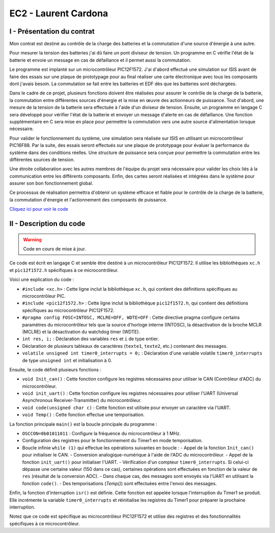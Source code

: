 EC2 - Laurent Cardona
====================

.. _installation:

I - Présentation du contrat
--------------------------

Mon contrat est destiné au contrôle de la charge des batteries et la commutation d'une source d'énergie à une autre.

Pour mesurer la tension des batteries j'ai dû faire un pont diviseur de tension. Un programme en C vérifie l'état de la batterie et envoie un message en cas de défaillance et il permet aussi la commutation.

Le programme est implanté sur un microcontrôleur PIC12F1572. J'ai d'abord effectué une simulation sur ISIS avant de faire des essais sur une plaque de prototypage pour au final réaliser une carte électronique avec tous les composants dont j'avais besoin. La commutation se fait entre les batteries et EDF dès que les batteries sont déchargées. 


Dans le cadre de ce projet, plusieurs fonctions doivent être réalisées pour assurer le contrôle de la charge de la batterie, la commutation entre différentes sources d'énergie et la mise en œuvre des actionneurs de puissance. Tout d'abord, une mesure de la tension de la batterie sera effectuée à l'aide d'un diviseur de tension. Ensuite, un programme en langage C sera développé pour vérifier l'état de la batterie et envoyer un message d'alerte en cas de défaillance. Une fonction supplémentaire en C sera mise en place pour permettre la commutation vers une autre source d'alimentation lorsque nécessaire.

Pour valider le fonctionnement du système, une simulation sera réalisée sur ISIS en utilisant un microcontrôleur PIC16F88. Par la suite, des essais seront effectués sur une plaque de prototypage pour évaluer la performance du système dans des conditions réelles. Une structure de puissance sera conçue pour permettre la commutation entre les différentes sources de tension.

Une étroite collaboration avec les autres membres de l'équipe du projet sera nécessaire pour valider les choix liés à la communication entre les différents composants. Enfin, des cartes seront réalisées et intégrées dans le système pour assurer son bon fonctionnement global.

Ce processus de réalisation permettra d'obtenir un système efficace et fiable pour le contrôle de la charge de la batterie, la commutation d'énergie et l'actionnement des composants de puissance.


`Cliquez ici pour voir le code <https://github.com/Oliopti/pppe/blob/main/projetBTS.X/PROJETBTS.c>`_



II - Description du code
------------------------

.. warning::

   Code en cours de mise à jour.


Ce code est écrit en langage C et semble être destiné à un microcontrôleur PIC12F1572. Il utilise les bibliothèques ``xc.h`` et ``pic12f1572.h`` spécifiques à ce microcontrôleur.

Voici une explication du code :

- ``#include <xc.h>`` : Cette ligne inclut la bibliothèque ``xc.h``, qui contient des définitions spécifiques au microcontrôleur PIC.
- ``#include <pic12f1572.h>`` : Cette ligne inclut la bibliothèque ``pic12f1572.h``, qui contient des définitions spécifiques au microcontrôleur PIC12F1572.
- ``#pragma config FOSC=INTOSC, MCLRE=OFF, WDTE=OFF`` : Cette directive pragma configure certains paramètres du microcontrôleur tels que la source d'horloge interne (INTOSC), la désactivation de la broche MCLR (MCLRE) et la désactivation du watchdog timer (WDTE).
- ``int res, i;`` : Déclaration des variables ``res`` et ``i`` de type entier.
- Déclaration de plusieurs tableaux de caractères (``texte1``, ``texte2``, etc.) contenant des messages.
- ``volatile unsigned int timer0_interrupts = 0;`` : Déclaration d'une variable volatile ``timer0_interrupts`` de type ``unsigned int`` et initialisation à 0.

Ensuite, le code définit plusieurs fonctions :

- ``void Init_can()`` : Cette fonction configure les registres nécessaires pour utiliser le CAN (Contrôleur d'ADC) du microcontrôleur.
- ``void init_uart()`` : Cette fonction configure les registres nécessaires pour utiliser l'UART (Universal Asynchronous Receiver-Transmitter) du microcontrôleur.
- ``void code(unsigned char c)`` : Cette fonction est utilisée pour envoyer un caractère via l'UART.
- ``void Temp()`` : Cette fonction effectue une temporisation.

La fonction principale ``main()`` est la boucle principale du programme :

- ``OSCCON=0b01011011`` : Configure la fréquence du microcontrôleur à 1 MHz.
- Configuration des registres pour le fonctionnement du Timer1 en mode temporisation.
- Boucle infinie ``while (1)`` qui effectue les opérations suivantes en boucle :
  - Appel de la fonction ``Init_can()`` pour initialiser le CAN.
  - Conversion analogique-numérique à l'aide de l'ADC du microcontrôleur.
  - Appel de la fonction ``init_uart()`` pour initialiser l'UART.
  - Vérification d'un compteur ``timer0_interrupts``. Si celui-ci dépasse une certaine valeur (150 dans ce cas), certaines opérations sont effectuées en fonction de la valeur de ``res`` (résultat de la conversion ADC).
  - Dans chaque cas, des messages sont envoyés via l'UART en utilisant la fonction ``code()``.
  - Des temporisations (`Temp()`) sont effectuées entre l'envoi des messages.

Enfin, la fonction d'interruption ``isr()`` est définie. Cette fonction est appelée lorsque l'interruption du Timer1 se produit. Elle incrémente la variable ``timer0_interrupts`` et réinitialise les registres du Timer1 pour préparer la prochaine interruption.

Notez que ce code est spécifique au microcontrôleur PIC12F1572 et utilise des registres et des fonctionnalités spécifiques à ce microcontrôleur.

.. code-block:: c
   :linenos:

    #include <xc.h>
    #include <pic12f1572.h>
    #pragma config FOSC=INTOSC, MCLRE=OFF, WDTE=OFF
    int res, i;
    char texte1[]="Batterie 100% \r";
    char texte2[]="Batterie 80% \r";
    char texte3[]="Batterie 60% \r";
    char texte4[]="Batterie 40% \r";
    char texte5[]="Batterie 20% \r%";
    char texte6[]="Maintenance requise \r%";

    volatile unsigned int timer0_interrupts = 0;

    void Init_can()
    {
        ADCON0=0b00000101;
        ADCON1=0b10000000;
        ADCON2=0x00;
        ANSELA=0b00000010;
        OPTION_REG=0x80;
    }

    void init_uart(void)
    {
    TRISAbits.TRISA0 = 1; // TX broche RA0 du pic en sortie
    TXSTA = 0b00100000;   // configuration du registre de transmission
    RCSTA = 0b10010000;   // configuration du registre de réception
    SPBRG = 12;           // Défini la vitesse de transmission à 9600Bauds
    }

    void code(unsigned char c)    // fonction transmission du code
    {
    while(PIR1bits.TXIF==0);    // pas de transmission en cours ?
    TXREG=c;     /* envoie un caractère */
    }
    void Temp()
    {
        int u=65536;
        while(u--);
    }

    void main(void) 
    {   OSCCON=0b01011011;//fréquence réglée à 1MHz
        TRISA=0b00000010;
        PORTA=0x00;
        T1CONbits.TMR1CS = 0b00;
        T1CONbits.T1CKPS = 0b11;
        TMR1H = 0x0b;
        TMR1L = 0xDC;
        PIE1bits.TMR1IE = 1;
        INTCONbits.PEIE = 1;
        INTCONbits.GIE = 1;
        T1CONbits.TMR1ON =1;
        while (1)
        {
            
        Init_can();
        ADCON0bits.ADGO=1;
        while(ADGO);
        res=ADRESH<<8;
        res=res|ADRESL;
        _delay(1000);
        
        init_uart();
        if (timer0_interrupts >= 150) // 0.5 = 1s
        {
            timer0_interrupts =0;
            if (res>=922) //batterie 100%
            {
                PORTAbits.RA4=1;//Relais alimenté, alimentation par batteries
                PORTAbits.RA2=0;
                init_uart();
                for (i=0; i<=14; i++)
                {
                    code(texte1[i]);
                }
                Temp();
                Temp();
            }
            if ((res<922)&&(res>=891)) // batterie 80%
            {
                PORTAbits.RA2=0;
                PORTAbits.RA4=1; //Relais alimenté, alimentation par batteries
                init_uart();
                for (i=0; i<=14; i++)
                {
                code(texte2[i]);
                }
                _delay(100000);
            }
            if ((res<891)&&(res>=860)) // batterie 60%
            {
                PORTAbits.RA2=0;
                PORTAbits.RA4=1;//Relais alimenté, alimentation par batteries
                init_uart();
                for (i=0; i<=14; i++)
                {
                    code(texte3[i]);
                }
                Temp();
                Temp();
            }
            if ((res<860)&&(res>=819)) // batterie 40%
            {
                PORTAbits.RA2=0;
                PORTAbits.RA4=1;//Relais alimenté, alimentation par batteries
                init_uart();
                for (i=0; i<=14; i++)
                {
                    code(texte4[i]);
                }
                Temp();
                Temp();
            }
            if ((res<829)&&(res>=799)) // batterie 20%
            {
                PORTAbits.RA2=0;
                PORTAbits.RA4=1;//Relais alimenté, alimentation par batteries
                init_uart();
                for (i=0; i<=14; i++)
                {
                    code(texte5[i]);
                }
                Temp();
                Temp();
            }
            if (res<799) //Batterie déchargée
            {
                PORTAbits.RA2=1;
                PORTAbits.RA4=0;//Alimentation réseau
                init_uart();
                for (i=0; i<=20; i++)
                {
                    code(texte6[i]);
                }
                Temp();
                Temp();
            }
        }
        }
    }

    void __interrupt() isr(void) {
        if (PIR1bits.TMR1IF) {
            PIR1bits.TMR1IF = 0;
            TMR1H = 0x0B;
            TMR1L = 0xDC;
            timer0_interrupts++;
        }
    }
        